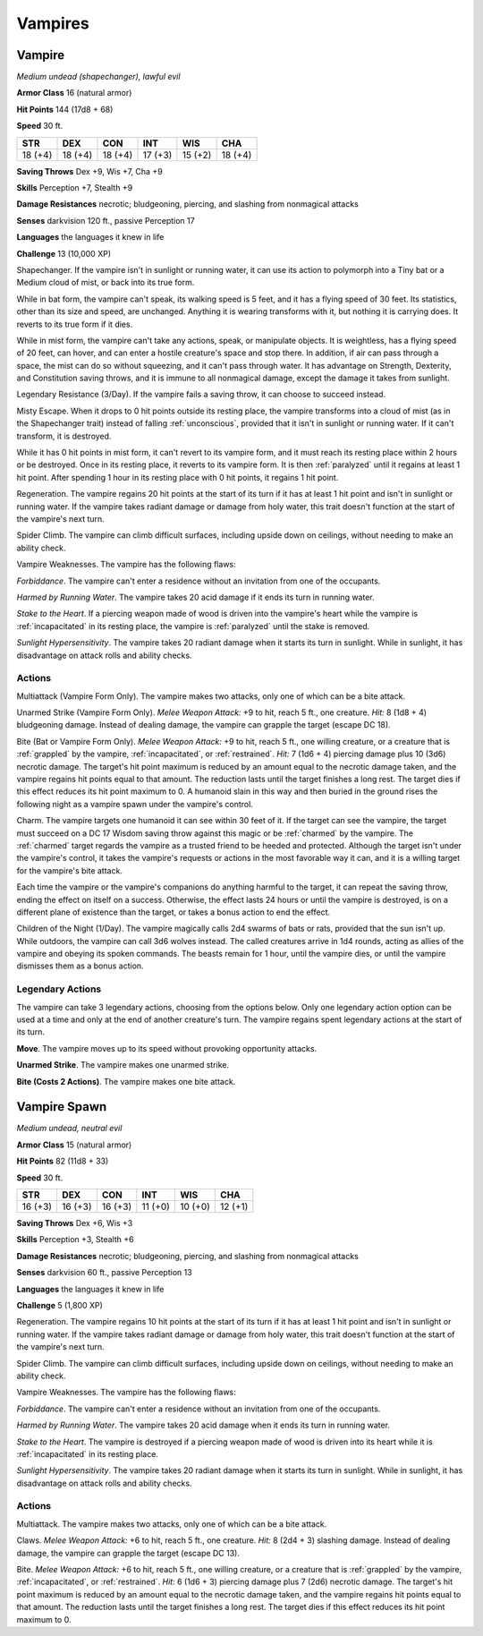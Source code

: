 Vampires
--------


.. https://stackoverflow.com/questions/11984652/bold-italic-in-restructuredtext

.. raw:: html

   <style type="text/css">
     span.bolditalic {
       font-weight: bold;
       font-style: italic;
     }
   </style>

.. role:: bi
   :class: bolditalic


Vampire
~~~~~~~

*Medium undead (shapechanger), lawful evil*

**Armor Class** 16 (natural armor)

**Hit Points** 144 (17d8 + 68)

**Speed** 30 ft.

+-----------+-----------+-----------+-----------+-----------+-----------+
| STR       | DEX       | CON       | INT       | WIS       | CHA       |
+===========+===========+===========+===========+===========+===========+
| 18 (+4)   | 18 (+4)   | 18 (+4)   | 17 (+3)   | 15 (+2)   | 18 (+4)   |
+-----------+-----------+-----------+-----------+-----------+-----------+

**Saving Throws** Dex +9, Wis +7, Cha +9

**Skills** Perception +7, Stealth +9

**Damage Resistances** necrotic; bludgeoning, piercing, and slashing
from nonmagical attacks

**Senses** darkvision 120 ft., passive Perception 17

**Languages** the languages it knew in life

**Challenge** 13 (10,000 XP)

:bi:`Shapechanger`. If the vampire isn't in sunlight or running water,
it can use its action to polymorph into a Tiny bat or a Medium cloud of
mist, or back into its true form.

While in bat form, the vampire can't speak, its walking speed is 5 feet,
and it has a flying speed of 30 feet. Its statistics, other than its
size and speed, are unchanged. Anything it is wearing transforms with
it, but nothing it is carrying does. It reverts to its true form if it
dies.

While in mist form, the vampire can't take any actions, speak, or
manipulate objects. It is weightless, has a flying speed of 20 feet, can
hover, and can enter a hostile creature's space and stop there. In
addition, if air can pass through a space, the mist can do so without
squeezing, and it can't pass through water. It has advantage on
Strength, Dexterity, and Constitution saving throws, and it is immune to
all nonmagical damage, except the damage it takes from sunlight.

:bi:`Legendary Resistance (3/Day)`. If the vampire fails a saving throw,
it can choose to succeed instead.

:bi:`Misty Escape`. When it drops to 0 hit points outside its resting
place, the vampire transforms into a cloud of mist (as in the
Shapechanger trait) instead of falling :ref:`unconscious`, provided that it
isn't in sunlight or running water. If it can't transform, it is
destroyed.

While it has 0 hit points in mist form, it can't revert to its vampire
form, and it must reach its resting place within 2 hours or be
destroyed. Once in its resting place, it reverts to its vampire form. It
is then :ref:`paralyzed` until it regains at least 1 hit point. After spending
1 hour in its resting place with 0 hit points, it regains 1 hit point.

:bi:`Regeneration`. The vampire regains 20 hit points at the start of
its turn if it has at least 1 hit point and isn't in sunlight or running
water. If the vampire takes radiant damage or damage from holy water,
this trait doesn't function at the start of the vampire's next turn.

:bi:`Spider Climb`. The vampire can climb difficult surfaces, including
upside down on ceilings, without needing to make an ability check.

:bi:`Vampire Weaknesses`. The vampire has the following flaws:

*Forbiddance*. The vampire can't enter a residence without an invitation
from one of the occupants.

*Harmed by Running Water*. The vampire takes 20 acid damage if it ends
its turn in running water.

*Stake to the Heart*. If a piercing weapon made of wood is driven into
the vampire's heart while the vampire is :ref:`incapacitated` in its resting
place, the vampire is :ref:`paralyzed` until the stake is removed.

*Sunlight Hypersensitivity*. The vampire takes 20 radiant damage when it
starts its turn in sunlight. While in sunlight, it has disadvantage on
attack rolls and ability checks.


Actions
^^^^^^^

:bi:`Multiattack (Vampire Form Only)`. The vampire makes two attacks,
only one of which can be a bite attack.

:bi:`Unarmed Strike (Vampire Form Only)`. *Melee Weapon Attack:* +9 to
hit, reach 5 ft., one creature. *Hit:* 8 (1d8 + 4) bludgeoning damage.
Instead of dealing damage, the vampire can grapple the target (escape DC
18).

:bi:`Bite (Bat or Vampire Form Only)`. *Melee Weapon Attack:* +9 to hit,
reach 5 ft., one willing creature, or a creature that is :ref:`grappled` by the
vampire, :ref:`incapacitated`, or :ref:`restrained`. *Hit:* 7 (1d6 + 4) piercing
damage plus 10 (3d6) necrotic damage. The target's hit point maximum is
reduced by an amount equal to the necrotic damage taken, and the vampire
regains hit points equal to that amount. The reduction lasts until the
target finishes a long rest. The target dies if this effect reduces its
hit point maximum to 0. A humanoid slain in this way and then buried in
the ground rises the following night as a vampire spawn under the
vampire's control.

:bi:`Charm`. The vampire targets one humanoid it can see within 30 feet
of it. If the target can see the vampire, the target must succeed on a
DC 17 Wisdom saving throw against this magic or be :ref:`charmed` by the
vampire. The :ref:`charmed` target regards the vampire as a trusted friend to
be heeded and protected. Although the target isn't under the vampire's
control, it takes the vampire's requests or actions in the most
favorable way it can, and it is a willing target for the vampire's bite
attack.

Each time the vampire or the vampire's companions do anything harmful to
the target, it can repeat the saving throw, ending the effect on itself
on a success. Otherwise, the effect lasts 24 hours or until the vampire
is destroyed, is on a different plane of existence than the target, or
takes a bonus action to end the effect.

:bi:`Children of the Night (1/Day)`. The vampire magically calls 2d4
swarms of bats or rats, provided that the sun isn't up. While outdoors,
the vampire can call 3d6 wolves instead. The called creatures arrive in
1d4 rounds, acting as allies of the vampire and obeying its spoken
commands. The beasts remain for 1 hour, until the vampire dies, or until
the vampire dismisses them as a bonus action.


Legendary Actions
^^^^^^^^^^^^^^^^^

The vampire can take 3 legendary actions, choosing from the options
below. Only one legendary action option can be used at a time and only
at the end of another creature's turn. The vampire regains spent
legendary actions at the start of its turn.

**Move**. The vampire moves up to its speed without provoking
opportunity attacks.

**Unarmed Strike**. The vampire makes one unarmed strike.

**Bite (Costs 2 Actions)**. The vampire makes one bite attack.

Vampire Spawn
~~~~~~~~~~~~~

*Medium undead, neutral evil*

**Armor Class** 15 (natural armor)

**Hit Points** 82 (11d8 + 33)

**Speed** 30 ft.

+-----------+-----------+-----------+-----------+-----------+-----------+
| STR       | DEX       | CON       | INT       | WIS       | CHA       |
+===========+===========+===========+===========+===========+===========+
| 16 (+3)   | 16 (+3)   | 16 (+3)   | 11 (+0)   | 10 (+0)   | 12 (+1)   |
+-----------+-----------+-----------+-----------+-----------+-----------+

**Saving Throws** Dex +6, Wis +3

**Skills** Perception +3, Stealth +6

**Damage Resistances** necrotic; bludgeoning, piercing, and slashing
from nonmagical attacks

**Senses** darkvision 60 ft., passive Perception 13

**Languages** the languages it knew in life

**Challenge** 5 (1,800 XP)

:bi:`Regeneration`. The vampire regains 10 hit points at the start of
its turn if it has at least 1 hit point and isn't in sunlight or running
water. If the vampire takes radiant damage or damage from holy water,
this trait doesn't function at the start of the vampire's next turn.

:bi:`Spider Climb`. The vampire can climb difficult surfaces, including
upside down on ceilings, without needing to make an ability check.

:bi:`Vampire Weaknesses`. The vampire has the following flaws:

*Forbiddance*. The vampire can't enter a residence without an invitation
from one of the occupants.

*Harmed by Running Water*. The vampire takes 20 acid damage when it ends
its turn in running water.

*Stake to the Heart*. The vampire is destroyed if a piercing weapon made
of wood is driven into its heart while it is :ref:`incapacitated` in its
resting place.

*Sunlight Hypersensitivity*. The vampire takes 20 radiant damage when it
starts its turn in sunlight. While in sunlight, it has disadvantage on
attack rolls and ability checks.


Actions
^^^^^^^

:bi:`Multiattack`. The vampire makes two attacks, only one of which can
be a bite attack.

:bi:`Claws.` *Melee Weapon Attack:* +6 to hit, reach 5 ft., one creature.
*Hit:* 8 (2d4 + 3) slashing damage. Instead of dealing damage, the
vampire can grapple the target (escape DC 13).

:bi:`Bite`. *Melee Weapon Attack:* +6 to hit, reach 5 ft., one willing
creature, or a creature that is :ref:`grappled` by the vampire, :ref:`incapacitated`,
or :ref:`restrained`. *Hit:* 6 (1d6 + 3) piercing damage plus 7 (2d6) necrotic
damage. The target's hit point maximum is reduced by an amount equal to
the necrotic damage taken, and the vampire regains hit points equal to
that amount. The reduction lasts until the target finishes a long rest.
The target dies if this effect reduces its hit point maximum to 0.

